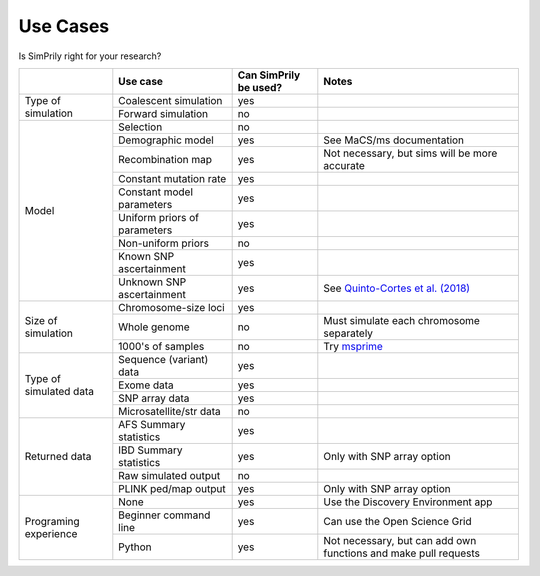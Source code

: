 Use Cases
---------

Is SimPrily right for your research?

+-------------------------+-----------------------------+-----------------------+-----------------------------------------------------------------------------------------+
|                         |Use case                     | Can SimPrily be used? |   Notes                                                                                 |
+=========================+=============================+=======================+=========================================================================================+
|Type of simulation       |Coalescent simulation        |  yes                  |                                                                                         |
|                         +-----------------------------+-----------------------+-----------------------------------------------------------------------------------------+
|                         |Forward simulation           |  no                   |                                                                                         |
+-------------------------+-----------------------------+-----------------------+-----------------------------------------------------------------------------------------+
|Model                    |Selection                    |  no                   |                                                                                         |
|                         +-----------------------------+-----------------------+-----------------------------------------------------------------------------------------+
|                         |Demographic model            |  yes                  |  See MaCS/ms documentation                                                              |
|                         +-----------------------------+-----------------------+-----------------------------------------------------------------------------------------+
|                         |Recombination map            |  yes                  |Not necessary, but sims will be more accurate                                            |
|                         +-----------------------------+-----------------------+-----------------------------------------------------------------------------------------+
|                         |Constant mutation rate       |  yes                  |                                                                                         |
|                         +-----------------------------+-----------------------+-----------------------------------------------------------------------------------------+
|                         |Constant model parameters    |  yes                  |                                                                                         |
|                         +-----------------------------+-----------------------+-----------------------------------------------------------------------------------------+
|                         |Uniform priors of parameters |  yes                  |                                                                                         |
|                         +-----------------------------+-----------------------+-----------------------------------------------------------------------------------------+
|                         |Non-uniform priors           |  no                   |                                                                                         |
|                         +-----------------------------+-----------------------+-----------------------------------------------------------------------------------------+
|                         |Known SNP ascertainment      |  yes                  |                                                                                         |
|                         +-----------------------------+-----------------------+-----------------------------------------------------------------------------------------+
|                         |Unknown SNP ascertainment    |  yes                  | See `Quinto-Cortes et al. (2018) <https://www.nature.com/articles/s41598-018-28539-y>`_ |
+-------------------------+-----------------------------+-----------------------+-----------------------------------------------------------------------------------------+
|Size of simulation       |Chromosome-size loci         |  yes                  |                                                                                         |
|                         +-----------------------------+-----------------------+-----------------------------------------------------------------------------------------+
|                         |Whole genome                 |  no                   |   Must simulate each chromosome separately                                              |
|                         +-----------------------------+-----------------------+-----------------------------------------------------------------------------------------+
|                         |1000's of samples            |  no                   | Try `msprime <https://msprime.readthedocs.io/en/stable/>`_                              |
+-------------------------+-----------------------------+-----------------------+-----------------------------------------------------------------------------------------+
|Type of simulated data   |Sequence (variant) data      |  yes                  |                                                                                         |
|                         +-----------------------------+-----------------------+-----------------------------------------------------------------------------------------+
|                         |Exome data                   |  yes                  |                                                                                         |
|                         +-----------------------------+-----------------------+-----------------------------------------------------------------------------------------+
|                         |SNP array data               |  yes                  |                                                                                         |
|                         +-----------------------------+-----------------------+-----------------------------------------------------------------------------------------+
|                         |Microsatellite/str data      |  no                   |                                                                                         |
+-------------------------+-----------------------------+-----------------------+-----------------------------------------------------------------------------------------+
|Returned data            |AFS Summary statistics       |  yes                  |                                                                                         |
|                         +-----------------------------+-----------------------+-----------------------------------------------------------------------------------------+
|                         |IBD Summary statistics       |  yes                  |   Only with SNP array option                                                            |
|                         +-----------------------------+-----------------------+-----------------------------------------------------------------------------------------+
|                         |Raw simulated output         |  no                   |                                                                                         |
|                         +-----------------------------+-----------------------+-----------------------------------------------------------------------------------------+
|                         |PLINK ped/map output         |  yes                  |   Only with SNP array option                                                            |
+-------------------------+-----------------------------+-----------------------+-----------------------------------------------------------------------------------------+
|Programing experience    |None                         |  yes                  | Use the Discovery Environment app                                                       |
|                         +-----------------------------+-----------------------+-----------------------------------------------------------------------------------------+
|                         |Beginner command line        |  yes                  | Can use the Open Science Grid                                                           |
|                         +-----------------------------+-----------------------+-----------------------------------------------------------------------------------------+
|                         |Python                       |  yes                  | Not necessary, but can add own functions and make pull requests                         |
+-------------------------+-----------------------------+-----------------------+-----------------------------------------------------------------------------------------+